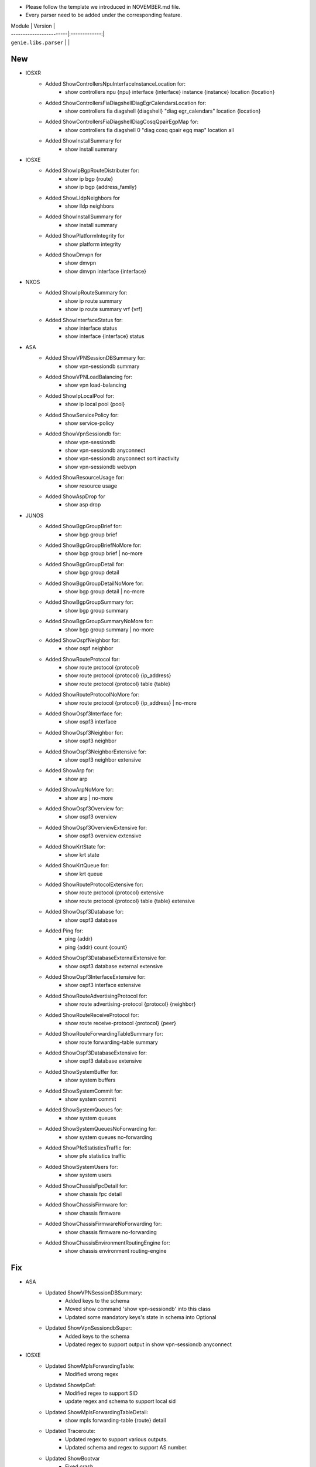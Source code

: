 * Please follow the template we introduced in NOVEMBER.md file.
* Every parser need to be added under the corresponding feature.

| Module                  | Version       |
| ------------------------|:-------------:|
| ``genie.libs.parser``   |               |

--------------------------------------------------------------------------------
                                New
--------------------------------------------------------------------------------
* IOSXR
    * Added ShowControllersNpuInterfaceInstanceLocation for:
        * show controllers npu {npu} interface {interface} instance {instance} location {location}
    * Added ShowControllersFiaDiagshellDiagEgrCalendarsLocation for:
        * show controllers fia diagshell {diagshell} "diag egr_calendars" location {location}
    * Added ShowControllersFiaDiagshellDiagCosqQpairEgpMap for:
        * show controllers fia diagshell 0 "diag cosq qpair egq map" location all
    * Added ShowInstallSummary for
        * show install summary

* IOSXE
    * Added ShowIpBgpRouteDistributer for:
        * show ip bgp {route}
        * show ip bgp {address_family}
    * Added ShowLldpNeighbors for
        * show lldp neighbors
    * Added ShowInstallSummary for
        * show install summary
    * Added ShowPlatformIntegrity for
        * show platform integrity
    * Added ShowDmvpn for
        * show dmvpn
        * show dmvpn interface {interface}

* NXOS
    * Added ShowIpRouteSummary for:
        * show ip route summary
        * show ip route summary vrf {vrf}
    * Added ShowInterfaceStatus for:
        * show interface status
        * show interface {interface} status
* ASA
    * Added ShowVPNSessionDBSummary for:
        * show vpn-sessiondb summary
    * Added ShowVPNLoadBalancing for:
        * show vpn load-balancing
    * Added ShowIpLocalPool for:
        * show ip local pool {pool}
    * Added ShowServicePolicy for:
        * show service-policy
    * Added ShowVpnSessiondb for:
        * show vpn-sessiondb
        * show vpn-sessiondb anyconnect
        * show vpn-sessiondb anyconnect sort inactivity
        * show vpn-sessiondb webvpn
    * Added ShowResourceUsage for:
        * show resource usage
    * Added ShowAspDrop for
        * show asp drop

* JUNOS
    * Added ShowBgpGroupBrief for:
        * show bgp group brief
    * Added ShowBgpGroupBriefNoMore for:
        * show bgp group brief | no-more
    * Added ShowBgpGroupDetail for:
        * show bgp group detail
    * Added ShowBgpGroupDetailNoMore for:
        * show bgp group detail | no-more
    * Added ShowBgpGroupSummary for:
        * show bgp group summary
    * Added ShowBgpGroupSummaryNoMore for:
        * show bgp group summary | no-more
    * Added ShowOspfNeighbor for:
        * show ospf neighbor
    * Added ShowRouteProtocol for:
        * show route protocol {protocol}
        * show route protocol {protocol} {ip_address}
        * show route protocol {protocol} table {table}
    * Added ShowRouteProtocolNoMore for:
        * show route protocol {protocol} {ip_address} | no-more
    * Added ShowOspf3Interface for:
        * show ospf3 interface
    * Added ShowOspf3Neighbor for:
        * show ospf3 neighbor
    * Added ShowOspf3NeighborExtensive for:
        * show ospf3 neighbor extensive
    * Added ShowArp for:
        * show arp
    * Added ShowArpNoMore for:
        * show arp | no-more
    * Added ShowOspf3Overview for:
        * show ospf3 overview
    * Added ShowOspf3OverviewExtensive for:
        * show ospf3 overview extensive
    * Added ShowKrtState for:
        * show krt state
    * Added ShowKrtQueue for:
        * show krt queue
    * Added ShowRouteProtocolExtensive for:
        * show route protocol {protocol} extensive
        * show route protocol {protocol} table {table} extensive
    * Added ShowOspf3Database for:
        * show ospf3 database
    * Added Ping for:
        * ping {addr}
        * ping {addr} count {count}
    * Added ShowOspf3DatabaseExternalExtensive for:
        * show ospf3 database external extensive
    * Added ShowOspf3InterfaceExtensive for:
        * show ospf3 interface extensive
    * Added ShowRouteAdvertisingProtocol for:
        * show route advertising-protocol {protocol} {neighbor}
    * Added ShowRouteReceiveProtocol for:
        * show route receive-protocol {protocol} {peer}
    * Added ShowRouteForwardingTableSummary for:
        * show route forwarding-table summary
    * Added ShowOspf3DatabaseExtensive for:
        * show ospf3 database extensive
    * Added ShowSystemBuffer for:
        * show system buffers
    * Added ShowSystemCommit for:
        * show system commit
    * Added ShowSystemQueues for:
        * show system queues
    * Added ShowSystemQueuesNoForwarding for:
        * show system queues no-forwarding
    * Added ShowPfeStatisticsTraffic for:
        * show pfe statistics traffic
    * Added ShowSystemUsers for:
        * show system users
    * Added ShowChassisFpcDetail for:
        * show chassis fpc detail
    * Added ShowChassisFirmware for:
        * show chassis firmware
    * Added ShowChassisFirmwareNoForwarding for:
        * show chassis firmware no-forwarding
    * Added ShowChassisEnvironmentRoutingEngine for:
        * show chassis environment routing-engine


--------------------------------------------------------------------------------
                                Fix
--------------------------------------------------------------------------------
* ASA
    * Updated ShowVPNSessionDBSummary:
        * Added keys to the schema
        * Moved show command 'show vpn-sessiondb' into this class
        * Updated some mandatory keys's state in schema into Optional
    * Updated ShowVpnSessiondbSuper:
        * Added keys to the schema
        * Updated regex to support output in show vpn-sessiondb anyconnect

* IOSXE
    * Updated ShowMplsForwardingTable:
        * Modified wrong regex
    * Updated ShowIpCef:
        * Modified regex to support SID
        * update regex and schema to support local sid
    * Updated ShowMplsForwardingTableDetail:
        * show mpls forwarding-table {route} detail
    * Updated Traceroute:
        * Updated regex to support various outputs.
        * Updated schema and regex to support AS number.
    * Updated ShowBootvar
        * Fixed crash
        * Added unittest
    * Updated ShowInterfacesStatus
        * Change key mandatory 'type' into optional
        * Updated regex to support various output
    * Updated ShowNveEthernetSegment
        * Updated regex to support various output
    * Updated ShowIpInterfaceVrfAll
        * Update regex to support more various output
    * Update ShowEnvironment
        * Update regex to support more various output
    * Update ShowIpNatTranslations
        * Fix typo in cli_command
    * Update ShowNveInterfaceDetail
        * Update regex to support more various output
    * Update ShowIpOspfNeighborDetail
        * Update regex to support more various output
    * Update ShowCdpNeighborsDetail
        * Change key mandatory 'capabilities' into optional
    * Update ShowMacAddressTable
        * Update regex to support various output
    * Update ShowAccessLists
        * Update regex to support various output
    * Update ShowVrf
        * Update regex to support various output
    * Update ShowLldpEntry
        * Fix typo in the code
    * Update ShowIpMsdpPeer
        * Change key 'peer_as' into Optional to support various outputs
    * Update ShowBgpAllNeighbors:
        * Update regex to support various outputs.
    * Update ShowIpBgpAllDetail:
        * Fix the way that assigns value to key 'vrf'
    * Update ShowStandbyAll:
        * Update regex to support various outputs.
    * Update ShowInventory:
        * Added regex to support various outputs.
* NXOS
    * Updated ShowAccessLists
        * Update regex to support various outputs.
    * Updated ShowInterface
        * Update regex to cover both 'IP' and 'ip', both 'Rx' and 'RX'
        * Clean code and correctly assign values to the key 'enabled'
    * Updated ShowIpRoute
        * Add keys into the schema, modify regex
    * Updated ShowRouting
        * Change its parent class from ShowRoutingVrfAll into ShowIpRoute
    * Update ShowIpInterfaceVrfAll
        * Changed wccp_* keys to be optional from mandatory to support new output
    * Update ShowPlatformInternalHalPolicyRedirdst:
        * Changed keys rewrite_mac, rewrite_vnid, outgoing_l2_ifindex,
            outgoing_ifname, packets_hash as optional
    * Update ShowSystemInternalSysmgrServiceName:
        * Enhanced 'tag' key to support more output

* IOSXR
    * Update ShowBgpInstanceSummary
        * Update regex to support various output

* IOS
    * Update ShowInterfaces
        * Update regex to support various output
* JUNOS
    * Update ShowInterfacesTerse
        * show interfaces terse {interface}
        * show interfaces {interface} terse
    * Update ShowInterfacesTerseInterface
        * show interfaces terse {interface}
    * Update Ping
        * only the keys are changed into Optional
    * Update ShowRouteProtocol
        * Update regex to support various output

--------------------------------------------------------------------------------
                                common.py
--------------------------------------------------------------------------------
* updated _find_command to find command for nxos in aci mode
